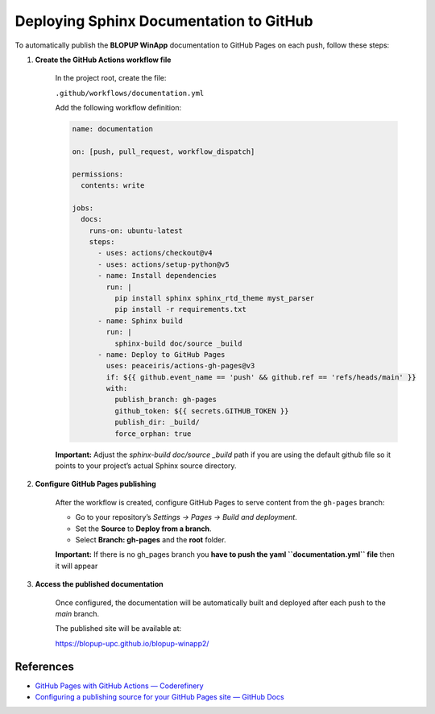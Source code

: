 Deploying Sphinx Documentation to GitHub
========================================

To automatically publish the **BLOPUP WinApp** documentation to GitHub Pages on each push,
follow these steps:

1. **Create the GitHub Actions workflow file**

    In the project root, create the file:

    ``.github/workflows/documentation.yml``

    Add the following workflow definition:

    .. code-block:: yaml

        name: documentation

        on: [push, pull_request, workflow_dispatch]

        permissions:
          contents: write

        jobs:
          docs:
            runs-on: ubuntu-latest
            steps:
              - uses: actions/checkout@v4
              - uses: actions/setup-python@v5
              - name: Install dependencies
                run: |
                  pip install sphinx sphinx_rtd_theme myst_parser
                  pip install -r requirements.txt
              - name: Sphinx build
                run: |
                  sphinx-build doc/source _build
              - name: Deploy to GitHub Pages
                uses: peaceiris/actions-gh-pages@v3
                if: ${{ github.event_name == 'push' && github.ref == 'refs/heads/main' }}
                with:
                  publish_branch: gh-pages
                  github_token: ${{ secrets.GITHUB_TOKEN }}
                  publish_dir: _build/
                  force_orphan: true

    **Important:** Adjust the `sphinx-build doc/source _build` path if you are using the default github file
    so it points to your project’s actual Sphinx source directory.

2. **Configure GitHub Pages publishing**

    After the workflow is created, configure GitHub Pages to serve content from the ``gh-pages`` branch:

    - Go to your repository’s `Settings → Pages → Build and deployment`.
    - Set the **Source** to **Deploy from a branch**.
    - Select **Branch: gh-pages** and the **root** folder.

    **Important:** If there is no gh_pages branch you **have to push the yaml ``documentation.yml`` file**
    then it will appear


3. **Access the published documentation**

    Once configured, the documentation will be automatically built and deployed after each push to the `main` branch.

    The published site will be available at:

    `<https://blopup-upc.github.io/blopup-winapp2/>`_

References
----------

- `GitHub Pages with GitHub Actions — Coderefinery <https://coderefinery.github.io/documentation/gh_workflow/#github-pages>`_
- `Configuring a publishing source for your GitHub Pages site — GitHub Docs <https://docs.github.com/en/pages/getting-started-with-github-pages/configuring-a-publishing-source-for-your-github-pages-site>`_
